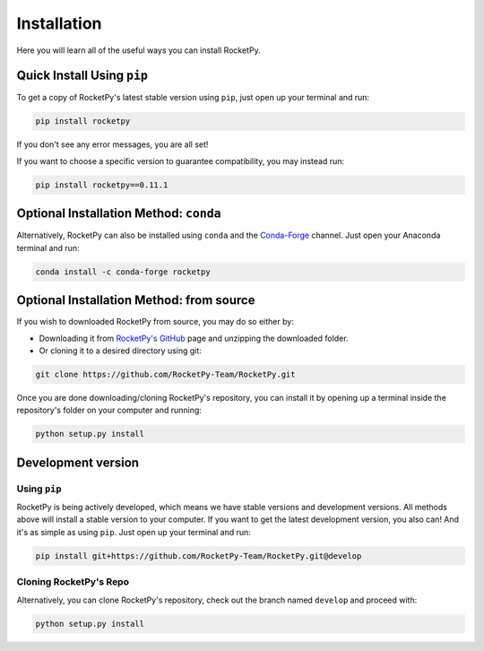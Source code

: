 Installation
============

Here you will learn all of the useful ways you can install RocketPy.


Quick Install Using ``pip``
---------------------------

To get a copy of RocketPy's latest stable version using ``pip``, just open up your terminal and run:

.. code-block:: shell

    pip install rocketpy

If you don't see any error messages, you are all set!

If you want to choose a specific version to guarantee compatibility, you may instead run:

.. code-block:: shell

    pip install rocketpy==0.11.1


Optional Installation Method: ``conda``
---------------------------------------

Alternatively, RocketPy can also be installed using ``conda`` and the `Conda-Forge <https://conda-forge.org/>`_ channel.
Just open your Anaconda terminal and run:

.. code-block:: shell

    conda install -c conda-forge rocketpy


Optional Installation Method: from source
-----------------------------------------

If you wish to downloaded RocketPy from source, you may do so either by:

- Downloading it from `RocketPy's GitHub <https://github.com/RocketPy-Team/RocketPy>`_ page and unzipping the downloaded folder.
- Or cloning it to a desired directory using git:

.. code-block:: shell

    git clone https://github.com/RocketPy-Team/RocketPy.git

Once you are done downloading/cloning RocketPy's repository, you can install it by opening up a terminal inside the repository's folder on your computer and running:

.. code-block:: shell

    python setup.py install 


Development version
-------------------

Using ``pip``
^^^^^^^^^^^^^

RocketPy is being actively developed, which means we have stable versions and development versions.
All methods above will install a stable version to your computer.
If you want to get the latest development version, you also can!
And it's as simple as using ``pip``.
Just open up your terminal and run:

.. code-block:: shell

    pip install git+https://github.com/RocketPy-Team/RocketPy.git@develop


Cloning RocketPy's Repo
^^^^^^^^^^^^^^^^^^^^^^^

Alternatively, you can clone RocketPy's repository, check out the branch named ``develop`` and proceed with:

.. code-block:: shell

    python setup.py install 


